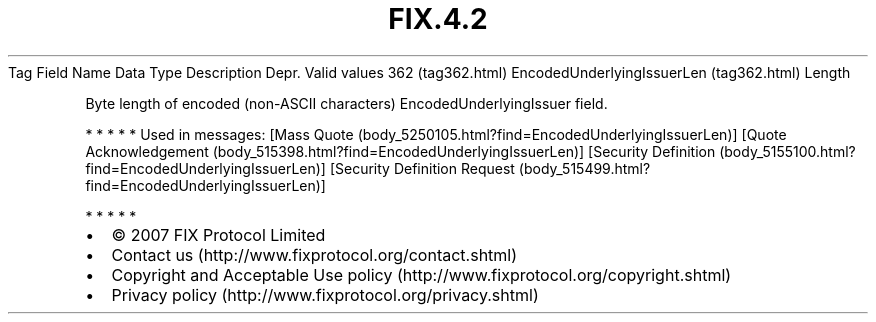 .TH FIX.4.2 "" "" "Tag #362"
Tag
Field Name
Data Type
Description
Depr.
Valid values
362 (tag362.html)
EncodedUnderlyingIssuerLen (tag362.html)
Length
.PP
Byte length of encoded (non-ASCII characters)
EncodedUnderlyingIssuer field.
.PP
   *   *   *   *   *
Used in messages:
[Mass Quote (body_5250105.html?find=EncodedUnderlyingIssuerLen)]
[Quote Acknowledgement (body_515398.html?find=EncodedUnderlyingIssuerLen)]
[Security Definition (body_5155100.html?find=EncodedUnderlyingIssuerLen)]
[Security Definition Request (body_515499.html?find=EncodedUnderlyingIssuerLen)]
.PP
   *   *   *   *   *
.PP
.PP
.IP \[bu] 2
© 2007 FIX Protocol Limited
.IP \[bu] 2
Contact us (http://www.fixprotocol.org/contact.shtml)
.IP \[bu] 2
Copyright and Acceptable Use policy (http://www.fixprotocol.org/copyright.shtml)
.IP \[bu] 2
Privacy policy (http://www.fixprotocol.org/privacy.shtml)
